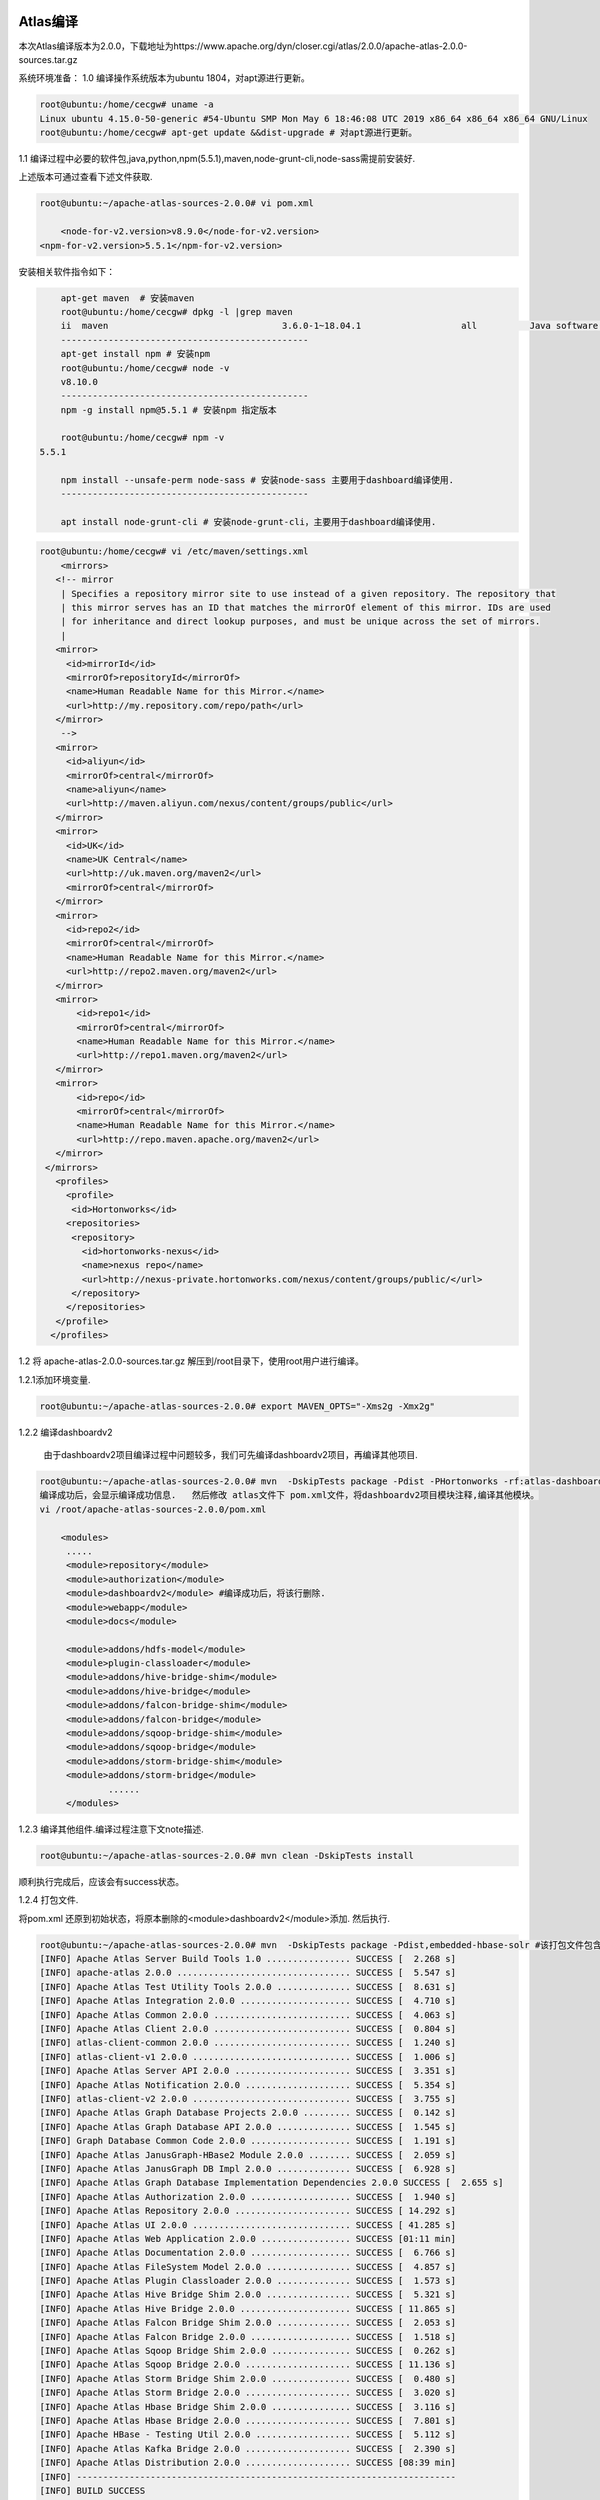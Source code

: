 Atlas编译
----------

本次Atlas编译版本为2.0.0，下载地址为https://www.apache.org/dyn/closer.cgi/atlas/2.0.0/apache-atlas-2.0.0-sources.tar.gz

系统环境准备：
1.0 编译操作系统版本为ubuntu 1804，对apt源进行更新。

.. code-block:: console

 root@ubuntu:/home/cecgw# uname -a
 Linux ubuntu 4.15.0-50-generic #54-Ubuntu SMP Mon May 6 18:46:08 UTC 2019 x86_64 x86_64 x86_64 GNU/Linux
 root@ubuntu:/home/cecgw# apt-get update &&dist-upgrade # 对apt源进行更新。
 
.. end

1.1 编译过程中必要的软件包,java,python,npm(5.5.1),maven,node-grunt-cli,node-sass需提前安装好. 

上述版本可通过查看下述文件获取.

.. code-block:: console

	root@ubuntu:~/apache-atlas-sources-2.0.0# vi pom.xml
	
	    <node-for-v2.version>v8.9.0</node-for-v2.version>
        <npm-for-v2.version>5.5.1</npm-for-v2.version>

.. end

安装相关软件指令如下：

.. code-block:: console

	apt-get maven  # 安装maven
	root@ubuntu:/home/cecgw# dpkg -l |grep maven
	ii  maven                                 3.6.0-1~18.04.1                   all          Java software project management and comprehension tool
	-----------------------------------------------
	apt-get install npm # 安装npm
	root@ubuntu:/home/cecgw# node -v
	v8.10.0
	-----------------------------------------------
	npm -g install npm@5.5.1 # 安装npm 指定版本
	
	root@ubuntu:/home/cecgw# npm -v
    5.5.1
	
	npm install --unsafe-perm node-sass # 安装node-sass 主要用于dashboard编译使用.
	-----------------------------------------------
	
	apt install node-grunt-cli # 安装node-grunt-cli，主要用于dashboard编译使用.

.. end





 为提高编译包下载速度，添加maven源。
 
.. code-block:: console
 
 root@ubuntu:/home/cecgw# vi /etc/maven/settings.xml
     <mirrors>
    <!-- mirror
     | Specifies a repository mirror site to use instead of a given repository. The repository that
     | this mirror serves has an ID that matches the mirrorOf element of this mirror. IDs are used
     | for inheritance and direct lookup purposes, and must be unique across the set of mirrors.
     |
    <mirror>
      <id>mirrorId</id>
      <mirrorOf>repositoryId</mirrorOf>
      <name>Human Readable Name for this Mirror.</name>
      <url>http://my.repository.com/repo/path</url>
    </mirror>
     -->
    <mirror>
      <id>aliyun</id>
      <mirrorOf>central</mirrorOf>
      <name>aliyun</name>
      <url>http://maven.aliyun.com/nexus/content/groups/public</url>
    </mirror>
    <mirror>
      <id>UK</id>
      <name>UK Central</name>
      <url>http://uk.maven.org/maven2</url>
      <mirrorOf>central</mirrorOf>
    </mirror>
    <mirror>
      <id>repo2</id>
      <mirrorOf>central</mirrorOf>
      <name>Human Readable Name for this Mirror.</name>
      <url>http://repo2.maven.org/maven2</url>
    </mirror>
    <mirror>
        <id>repo1</id>
        <mirrorOf>central</mirrorOf>
        <name>Human Readable Name for this Mirror.</name>
        <url>http://repo1.maven.org/maven2</url>
    </mirror>
    <mirror>
        <id>repo</id>
        <mirrorOf>central</mirrorOf>
        <name>Human Readable Name for this Mirror.</name>
        <url>http://repo.maven.apache.org/maven2</url>
    </mirror>
  </mirrors>
    <profiles>	
      <profile>
       <id>Hortonworks</id>
      <repositories>
       <repository>
         <id>hortonworks-nexus</id>
         <name>nexus repo</name>
         <url>http://nexus-private.hortonworks.com/nexus/content/groups/public/</url>
       </repository>
      </repositories>
    </profile>
   </profiles>
   
.. end 



1.2 将 apache-atlas-2.0.0-sources.tar.gz 解压到/root目录下，使用root用户进行编译。

1.2.1添加环境变量.

.. code-block:: console

   root@ubuntu:~/apache-atlas-sources-2.0.0# export MAVEN_OPTS="-Xms2g -Xmx2g"

.. end 

1.2.2 编译dashboardv2

   由于dashboardv2项目编译过程中问题较多，我们可先编译dashboardv2项目，再编译其他项目.
   
.. code-block:: console   
   
   root@ubuntu:~/apache-atlas-sources-2.0.0# mvn  -DskipTests package -Pdist -PHortonworks -rf:atlas-dashboardv2
   编译成功后，会显示编译成功信息.   然后修改 atlas文件下 pom.xml文件，将dashboardv2项目模块注释,编译其他模块。
   vi /root/apache-atlas-sources-2.0.0/pom.xml
   
       <modules>
        .....
        <module>repository</module>
        <module>authorization</module>
        <module>dashboardv2</module> #编译成功后，将该行删除.
        <module>webapp</module>
        <module>docs</module>

        <module>addons/hdfs-model</module>
        <module>plugin-classloader</module>
        <module>addons/hive-bridge-shim</module>
        <module>addons/hive-bridge</module>
        <module>addons/falcon-bridge-shim</module>
        <module>addons/falcon-bridge</module>
        <module>addons/sqoop-bridge-shim</module>
        <module>addons/sqoop-bridge</module>
        <module>addons/storm-bridge-shim</module>
        <module>addons/storm-bridge</module>
		......
        </modules>
  
.. end 

1.2.3 编译其他组件.编译过程注意下文note描述.

.. code-block:: console  

	root@ubuntu:~/apache-atlas-sources-2.0.0# mvn clean -DskipTests install 

.. end 

顺利执行完成后，应该会有success状态。

1.2.4 打包文件.

将pom.xml 还原到初始状态，将原本删除的<module>dashboardv2</module>添加. 然后执行.

.. code-block:: console  

	root@ubuntu:~/apache-atlas-sources-2.0.0# mvn  -DskipTests package -Pdist,embedded-hbase-solr #该打包文件包含hbase和solr组件安装包，如果，选择使用自行安装的hbase以及solr请执行 mvn -DskipTests package -Pdist
	[INFO] Apache Atlas Server Build Tools 1.0 ................ SUCCESS [  2.268 s]
	[INFO] apache-atlas 2.0.0 ................................. SUCCESS [  5.547 s]
	[INFO] Apache Atlas Test Utility Tools 2.0.0 .............. SUCCESS [  8.631 s]
	[INFO] Apache Atlas Integration 2.0.0 ..................... SUCCESS [  4.710 s]
	[INFO] Apache Atlas Common 2.0.0 .......................... SUCCESS [  4.063 s]
	[INFO] Apache Atlas Client 2.0.0 .......................... SUCCESS [  0.804 s]
	[INFO] atlas-client-common 2.0.0 .......................... SUCCESS [  1.240 s]
	[INFO] atlas-client-v1 2.0.0 .............................. SUCCESS [  1.006 s]
	[INFO] Apache Atlas Server API 2.0.0 ...................... SUCCESS [  3.351 s]
	[INFO] Apache Atlas Notification 2.0.0 .................... SUCCESS [  5.354 s]
	[INFO] atlas-client-v2 2.0.0 .............................. SUCCESS [  3.755 s]
	[INFO] Apache Atlas Graph Database Projects 2.0.0 ......... SUCCESS [  0.142 s]
	[INFO] Apache Atlas Graph Database API 2.0.0 .............. SUCCESS [  1.545 s]
	[INFO] Graph Database Common Code 2.0.0 ................... SUCCESS [  1.191 s]
	[INFO] Apache Atlas JanusGraph-HBase2 Module 2.0.0 ........ SUCCESS [  2.059 s]
	[INFO] Apache Atlas JanusGraph DB Impl 2.0.0 .............. SUCCESS [  6.928 s]
	[INFO] Apache Atlas Graph Database Implementation Dependencies 2.0.0 SUCCESS [  2.655 s]
	[INFO] Apache Atlas Authorization 2.0.0 ................... SUCCESS [  1.940 s]
	[INFO] Apache Atlas Repository 2.0.0 ...................... SUCCESS [ 14.292 s]
	[INFO] Apache Atlas UI 2.0.0 .............................. SUCCESS [ 41.285 s]
	[INFO] Apache Atlas Web Application 2.0.0 ................. SUCCESS [01:11 min]
	[INFO] Apache Atlas Documentation 2.0.0 ................... SUCCESS [  6.766 s]
	[INFO] Apache Atlas FileSystem Model 2.0.0 ................ SUCCESS [  4.857 s]
	[INFO] Apache Atlas Plugin Classloader 2.0.0 .............. SUCCESS [  1.573 s]
	[INFO] Apache Atlas Hive Bridge Shim 2.0.0 ................ SUCCESS [  5.321 s]
	[INFO] Apache Atlas Hive Bridge 2.0.0 ..................... SUCCESS [ 11.865 s]
	[INFO] Apache Atlas Falcon Bridge Shim 2.0.0 .............. SUCCESS [  2.053 s]
	[INFO] Apache Atlas Falcon Bridge 2.0.0 ................... SUCCESS [  1.518 s]
	[INFO] Apache Atlas Sqoop Bridge Shim 2.0.0 ............... SUCCESS [  0.262 s]
	[INFO] Apache Atlas Sqoop Bridge 2.0.0 .................... SUCCESS [ 11.136 s]
	[INFO] Apache Atlas Storm Bridge Shim 2.0.0 ............... SUCCESS [  0.480 s]
	[INFO] Apache Atlas Storm Bridge 2.0.0 .................... SUCCESS [  3.020 s]
	[INFO] Apache Atlas Hbase Bridge Shim 2.0.0 ............... SUCCESS [  3.116 s]
	[INFO] Apache Atlas Hbase Bridge 2.0.0 .................... SUCCESS [  7.801 s]
	[INFO] Apache HBase - Testing Util 2.0.0 .................. SUCCESS [  5.112 s]
	[INFO] Apache Atlas Kafka Bridge 2.0.0 .................... SUCCESS [  2.390 s]
	[INFO] Apache Atlas Distribution 2.0.0 .................... SUCCESS [08:39 min]
	[INFO] ------------------------------------------------------------------------
	[INFO] BUILD SUCCESS

.. end 

执行完毕后，显示信息如下：

  .. figure:: image/atlas-compile-success.png
   :width: 80%
   :align: center
   :alt: atlas-compile-success

   

.. note::
  1-如果在编译过程中，出现下载不了或者停顿的情况，如若在编译过程中遇到下载不了某些依赖包，可以手动下载后放到指定的目录；也可以暂停编 译，清除（rm -rf）停顿位置的locker文件，再重新从当前步骤编译，编译器会自动从其他源下载。继续编译命令为： mvn compile package assembly:assembly install -DskipTests -Drat.skip=true  -rf :dashboardv2 （继续编译项）
  
  


编译完成后，会在~/apache-atlas-sources-2.0.0/distro/target目录下生成应的tar包。即atlas安装包。

.. code-block:: console

	root@ubuntu:~/apache-atlas-sources-2.0.0/distro/target# ls
	antrun                                 apache-atlas-2.0.0-kafka-hook         archive-tmp             hbase.temp
	apache-atlas-2.0.0-bin                 apache-atlas-2.0.0-kafka-hook.tar.gz  atlas-distro-2.0.0.jar  maven-archiver
	apache-atlas-2.0.0-bin.tar.gz          apache-atlas-2.0.0-server             bin                     maven-shared-archive-resources
	apache-atlas-2.0.0-falcon-hook         apache-atlas-2.0.0-server.tar.gz      checkstyle-cachefile    META-INF
	apache-atlas-2.0.0-falcon-hook.tar.gz  apache-atlas-2.0.0-sources.tar.gz     checkstyle-checker.xml  rat.txt
	apache-atlas-2.0.0-hbase-hook          apache-atlas-2.0.0-sqoop-hook         checkstyle-header.txt   solr
	apache-atlas-2.0.0-hbase-hook.tar.gz   apache-atlas-2.0.0-sqoop-hook.tar.gz  checkstyle-result.xml   solr.temp
	apache-atlas-2.0.0-hive-hook           apache-atlas-2.0.0-storm-hook         conf                    test-classes
	apache-atlas-2.0.0-hive-hook.tar.gz    apache-atlas-2.0.0-storm-hook.tar.gz  hbase

.. end

至此，编译完成，得到部署atlas的基本安装包。


   
1.3 部署拓扑.

.. code-block:: console

                         atlas-server-node             allinone-bigdata-node       kafka-node
	java                        √                              √
	hadoop-namenode                                            √
	hadoop-datanode                                            √
	hive-server2                                               √                          
	hive-metadata                                              √                       
	hive-mysql                                                 √
	solr                        √                        
	zookeeper            √(for solr&&hbase)               √(for bigdata)           √(for kafka)
    kafka                                                                               √
	hbase                       √
	titan                       √
	atlas-hive-hook                                            √
	
.. end

Atlas安装
---------


软件准备：ranger-server端 需要安装python,java,zookeeper.(kafka及其使用的zookeeper可单独机器安装)

1.0 安装java,配置root及cecgw用户java环境变量.(过程略)

1.1 安装kafka,zookeeper.(过程略)

1.3 检查操作系统limits参数，并调整.

.. code-block:: console

	cecgw@ranger-server:/opt/zookeeper-3.4.12/bin$ ulimit -a
	core file size          (blocks, -c) 0
	data seg size           (kbytes, -d) unlimited
	scheduling priority             (-e) 0
	file size               (blocks, -f) unlimited
	pending signals                 (-i) 23753
	max locked memory       (kbytes, -l) 16384
	max memory size         (kbytes, -m) unlimited
	open files                      (-n) 1024
	pipe size            (512 bytes, -p) 8
	POSIX message queues     (bytes, -q) 819200
	real-time priority              (-r) 0
	stack size              (kbytes, -s) 8192
	cpu time               (seconds, -t) unlimited
	max user processes              (-u) 23753
	virtual memory          (kbytes, -v) unlimited
	file locks                      (-x) unlimited

.. end

调整limits参数.

.. code-block:: console

	使用root 用户修改：

	vi /etc/security/limits.conf  #在文件尾添加：
	cecgw soft nofile 65535
	cecgw hard nofile 65535
	cecgw soft nproc 65535
	cecgw hard nproc 65535
	
	vi vi /etc/pam.d/su # 确保如下未被注释
    session    required   pam_limits.so


    退出当前shell,重新使用cecgw用户连入检查.

	Last login: Wed Jul 24 09:33:31 2019 from 192.168.121.1
	cecgw@ranger-server:~$ ulimit -a
	core file size          (blocks, -c) 0
	data seg size           (kbytes, -d) unlimited
	scheduling priority             (-e) 0
	file size               (blocks, -f) unlimited
	pending signals                 (-i) 23753
	max locked memory       (kbytes, -l) 16384
	max memory size         (kbytes, -m) unlimited
	open files                      (-n) 65535
	pipe size            (512 bytes, -p) 8
	POSIX message queues     (bytes, -q) 819200
	real-time priority              (-r) 0
	stack size              (kbytes, -s) 8192
	cpu time               (seconds, -t) unlimited
	max user processes              (-u) 65535
	virtual memory          (kbytes, -v) unlimited
	file locks                      (-x) unlimited

.. end


1.4 解压apache-atlas-2.0.0-server.tar.gz到安装目录.

.. code-block:: console

	root@ubuntu:/opt# tar -xzvf /home/cecgw/apache-atlas-2.0.0-server.tar.gz -C .
	
.. end

1.5 配置atlas-server端配置文件.

.. code-block:: console

	ubuntu@atlas:/opt/apache-atlas-2.0.0/conf$ vi atlas-application.properties 
	ubuntu@atlas:/opt/apache-atlas-2.0.0/conf$ grep -vE  '^#|^$' atlas-application.properties 
	atlas.graph.storage.backend=hbase2
	atlas.graph.storage.hbase.table=apache_atlas_janus
	atlas.graph.storage.hostname=localhost # 选择自带的hbase安装
	atlas.graph.storage.hbase.regions-per-server=1
	atlas.graph.storage.lock.wait-time=10000
	atlas.EntityAuditRepository.impl=org.apache.atlas.repository.audit.HBaseBasedAuditRepository
	atlas.graph.index.search.backend=solr
	atlas.graph.index.search.solr.mode=cloud # 选自带的solr安装.
	atlas.graph.index.search.solr.zookeeper-url=localhost:2181 #自带zookeeper安装
	atlas.graph.index.search.solr.zookeeper-connect-timeout=60000
	atlas.graph.index.search.solr.zookeeper-session-timeout=60000
	atlas.graph.index.search.solr.wait-searcher=true
	atlas.graph.index.search.max-result-set-size=150
	atlas.notification.embedded=false # 不使用自带的kafka
	atlas.kafka.data=${sys:atlas.home}/data/kafka
	atlas.kafka.zookeeper.connect=slaver-4:2181 # kafka 使用的zookeeper节点及端口
	atlas.kafka.bootstrap.servers=slaver-4:9092 # kafka 安装节点
	atlas.kafka.zookeeper.session.timeout.ms=400
	atlas.kafka.zookeeper.connection.timeout.ms=200
	atlas.kafka.zookeeper.sync.time.ms=20
	atlas.kafka.auto.commit.interval.ms=1000
	atlas.kafka.hook.group.id=atlas # kafka group id
	atlas.kafka.enable.auto.commit=true
	atlas.kafka.auto.offset.reset=earliest
	atlas.kafka.session.timeout.ms=30000
	atlas.kafka.offsets.topic.replication.factor=1
	atlas.kafka.poll.timeout.ms=1000
	atlas.notification.create.topics=true
	atlas.notification.replicas=1
	atlas.notification.topics=ATLAS_HOOK,ATLAS_ENTITIES # 日志发现topic以及标签topic
	atlas.notification.log.failed.messages=true
	atlas.notification.consumer.retry.interval=500
	atlas.notification.hook.retry.interval=1000
	atlas.server.http.port=21000 # atlas server端口
	atlas.enableTLS=false
	atlas.authentication.method.kerberos=false
	atlas.authentication.method.file=true
	atlas.authentication.method.ldap.type=none
	atlas.authentication.method.file.filename=${sys:atlas.home}/conf/users-credentials.properties
	atlas.rest.address=http://0.0.0.0:21000
	atlas.audit.hbase.tablename=apache_atlas_entity_audit 
	atlas.audit.zookeeper.session.timeout.ms=1000
	atlas.audit.hbase.zookeeper.quorum=localhost:2181 # hbase zookeeper端口
	atlas.server.ha.enabled=false
	atlas.authorizer.impl=simple
	atlas.authorizer.simple.authz.policy.file=atlas-simple-authz-policy.json
	atlas.rest-csrf.enabled=true
	atlas.rest-csrf.browser-useragents-regex=^Mozilla.*,^Opera.*,^Chrome.*
	atlas.rest-csrf.methods-to-ignore=GET,OPTIONS,HEAD,TRACE
	atlas.rest-csrf.custom-header=X-XSRF-HEADER
	atlas.metric.query.cache.ttlInSecs=900
	atlas.search.gremlin.enable=false
	
	######## Hive Hook Configs ####### 
	atlas.hook.hive.synchronous=false 
	atlas.hook.hive.numRetries=3 
	atlas.hook.hive.queueSize=10000 
	atlas.cluster.name=primary	#需要与atlas-hook 配置一致.
	
.. end

1.6 启动kafka,并创建topic.

1.6.1 启动kafka.

.. code-block:: console

	cecgw@ubuntu:/opt/kafka/bin$ ./kafka-server-start.sh ../config/server.properties 1>/dev/null 2>&1 &
	[1] 38990
	cecgw@ubuntu:/opt/kafka/bin$ ps -aux|grep kafka
	cecgw     38990 74.3  5.2 3147036 321372 pts/1  Sl   13:40   0:08 /usr/lib/jdk/bin/java -Xmx1G -Xms1G -server -XX:+UseG1GC -XX:MaxGCPauseMillis=20 -XX:InitiatingHeapOccupancyPercent=35 -XX:+ExplicitGCInvokesConcurrent -Djava.awt.headless=true -Xloggc:/opt/kafka/bin/../logs/kafkaServer-gc.log -verbose:gc -XX:+PrintGCDetails -XX:+PrintGCDateStamps -XX:+PrintGCTimeStamps -XX:+UseGCLogFileRotation -XX:NumberOfGCLogFiles=10 -XX:GCLogFileSize=100M -Dcom.sun.management.jmxremote -Dcom.sun.management.jmxremote.authenticate=false -Dcom.sun.management.jmxremote.ssl=false -Dkafka.logs.dir=/opt/kafka/bin/../logs -Dlog4j.configuration=file:./../config/log4j.properties -cp .:/usr/lib/jdk/lib:/usr/lib/jdk/jre/lib:/opt/kafka/bin/../libs/aopalliance-repackaged-2.5.0-b32.jar:/opt/kafka/bin/../libs/argparse4j-0.7.0.jar:/opt/kafka/bin/../libs/commons-lang3-3.5.jar:/opt/kafka/bin/../libs/connect-api-1.1.0.jar:/opt/kafka/bin/../libs/connect-file-1.1.0.jar:/opt/kafka/bin/../libs/connect-json-1.1.0.jar:/opt/kafka/bin/../libs/connect-runtime-1.1.0.jar:/opt/kafka/bin/../libs/connect-transforms-1.1.0.jar:/opt/kafka/bin/../libs/guava-20.0.jar:/opt/kafka/bin/../libs/hk2-api-2.5.0-b32.jar:/opt/kafka/bin/../libs/hk2-locator-2.5.0-b32.jar:/opt/kafka/bin/../libs/hk2-utils-2.5.0-b32.jar:/opt/kafka/bin/../libs/jackson-annotations-2.9.4.jar:/opt/kafka/bin/../libs/jackson-core-2.9.4.jar:/opt/kafka/bin/../libs/jackson-databind-2.9.4.jar:/opt/kafka/bin/../libs/jackson-jaxrs-base-2.9.4.jar:/opt/kafka/bin/../libs/jackson-jaxrs-json-provider-2.9.4.jar:/opt/kafka/bin/../libs/jackson-module-jaxb-annotations-2.9.4.jar:/opt/kafka/bin/../libs/javassist-3.20.0-GA.jar:/opt/kafka/bin/../libs/javassist-3.21.0-GA.jar:/opt/kafka/bin/../libs/javax.annotation-api-1.2.jar:/opt/kafka/bin/../libs/javax.inject-1.jar:/opt/kafka/bin/../libs/javax.inject-2.5.0-b32.jar:/opt/kafka/bin/../libs/javax.servlet-api-3.1.0.jar:/opt/kafka/bin/../libs/javax.ws.rs-api-2.0.1.jar:/opt/kafka/bin/../libs/jersey-client-2.25.1.jar:/opt/kafka/bin/../libs/jersey-common-2.25.1.jar:/opt/kafka/bin/../libs/jersey-container-servlet-2.25.1.jar:/opt/kafka/bin/../libs/jersey-container-servlet-core-2.25.1.jar:/opt/kafka/bin/../libs/jersey-guava-2.25.1.jar:/opt/kafka/bin/../libs/jersey-media-jaxb-2.25.1.jar:/opt/kafka/bin/../libs/jersey-server-2.25.1.jar:/opt/kafka/bin/../libs/jetty-client-9.2.24.v20180105.jar:/opt/kafka/bin/../libs/jetty-continuation-9.2.24.v20180105.jar:/opt/kafka/bin/../libs/jetty-http-9.2.24.v20180105.jar:/opt/kafka/bin/../libs/jetty-io-9.2.24.v20180105.jar:/opt/kafka/bin/../libs/jetty-security-9.2.24.v20180105.jar:/opt/kafka/bin/../libs/jetty-server-9.2.24.v20180105.jar:/opt/kafka/bin/../libs/jetty-servlet-9.2.24.v20180105.jar:/opt/kafka/bin/../libs/jetty-servlets-9.2.24.v20180105.jar:/opt/kafka/bin/../libs/jetty-util-9.2.24.v20180105.jar:/opt/kafka/bin/../libs/jopt-simple-5.0.4.jar:/opt/kafka/bin/../libs/kafka_2.12-1.1.0.jar:/opt/kafka/bin/../libs/kafka_2.12-1.1.0-sources.jar:/opt/kafka/bin/../libs/kafka_2.12-1.1.0-test-sources.jar:/opt/kafka/bin/../libs/kafka-clients-1.1.0.jar:/opt/kafka/bin/../libs/kafka-log4j-appender-1.1.0.jar:/opt/kafka/bin/../libs/kafka-streams-1.1.0.jar:/opt/kafka/bin/../libs/kafka-streams-examples-1.1.0.jar:/opt/kafka/bin/../libs/kafka-streams-test-utils-1.1.0.jar:/opt/kafka/bin/../libs/kafka-tools-1.1.0.jar:/opt/kafk/bin/../libs/log4j-1.2.17.jar:/opt/kafka/bin/../libs/lz4-java-1.4.jar:/opt/kafka/bin/../libs/maven-artifact-3.5.2.jar:/opt/kafka/bin/../libs/metrics-core-2.2.0.jar:/opt/kafka/bin/../libs/osgi-resource-locator-1.0.1.jar:/opt/kafka/bin/../libs/plexus-utils-3.1.0.jar:/opt/kafka/bin/../libs/reflections-0.9.11.jar:/opt/kafka/bin/../libs/rocksdbjni-5.7.3.jar:/opt/kafka/bin/../libs/scala-library-2.12.4.jar:/opt/kafka/bin/../libs/scala-logging_2.12-3.7.2.jar:/opt/kafka/bin/../libs/scala-reflect-2.12.4.jar:/opt/kafka/bin/../libs/slf4j-api-1.7.25.jar:/opt/kafka/bin/../libs/slf4j-log4j12-1.7.25.jar:/opt/kafka/bin/../libs/snappy-java-1.1.7.1.jar:/opt/kafka/bin/../libs/validation-api-1.1.0.Final.jar:/opt/kafka/bin/../libs/zkclient-0.10.jar:/opt/kafka/bin/../libs/zookeeper-3.4.10.jar kafka.Kafka ../config/server.properties
	
.. end

1.6.2创建TOPIC-ATLAS_HOOK、TOPIC-ATLAS_ENTITIES并检查状态.

.. code-block:: console

    创建TOPIC-ATLAS_HOOK
	cecgw@ubuntu:/opt/kafka/bin$ ./kafka-topics.sh --create --zookeeper slaver-4:2181 --topic ATLAS_HOOK --replication-factor 1 --partitions 1 
	WARNING: Due to limitations in metric names, topics with a period ('.') or underscore ('_') could collide. To avoid issues it is best to use either, but not both.
	Created topic "ATLAS_HOOK".
	
	创建TOPIC-ATLAS_ENTITIES
	cecgw@ubuntu:/opt/kafka/bin$ ./kafka-topics.sh --create --zookeeper slaver-4:2181 --topic ATLAS_ENTITIES --replication-factor 1 --partitions 1
	WARNING: Due to limitations in metric names, topics with a period ('.') or underscore ('_') could collide. To avoid issues it is best to use either, but not both.
	Created topic "ATLAS_ENTITIES".
		
	检查创建TOPIC状态
	cecgw@ubuntu:/opt/kafka/bin$ ./kafka-topics.sh --zookeeper slaver-4:2181 --list
	ATLAS_ENTITIES
	ATLAS_HOOK

.. end

1.7 合理配置hbase 配置文件.

.. code-block:: console

	ubuntu@atlas:/opt/apache-atlas-2.0.0/hbase/conf$ grep -vE  '^#|^$' hbase-env.sh 
	export HBASE_HEAPSIZE=4G # 根据当前服务器内存配置.
	export HBASE_OPTS="$HBASE_OPTS -XX:+UseConcMarkSweepGC"
	export HBASE_OPTS="$HBASE_OPTS -Xmx4g -Xms4g -Xmn256m -XX:+UseCompressedOops -XX:+UseParNewGC -XX:+UseConcMarkSweepGC  -XX:+CMSClassUnloadingEnabled -XX:+UseCMSCompactAtFullCollection -XX:CMSFullGCsBeforeCompaction=0 -XX:+CMSParallelRemarkEnabled  -XX:CMSInitiatingOccupancyFraction=75 -XX:SoftRefLRUPolicyMSPerMB=0"
	export HBASE_PID_DIR=/opt/apache-atlas-2.0.0/hbase/pid
	export JAVA_HOME=/usr/lib/jdk
	
.. end

1.8 修改文件执行权限，并启动server.(初次启动速度会比较慢，自动创建solr索引以及hbase表结构).

.. code-block:: console

	root@ubuntu:/opt# chown -R cecgw:cecgw apache-atlas-2.0.0/
	cecgw@ubuntu:/opt/apache-atlas-2.0.0/bin$ ./atlas_start.py 
	configured for local hbase.
	hbase started.
	configured for local solr.
	solr started.
	setting up solr collections...
	starting atlas on host localhost
	starting atlas on port 21000
	....................................
	Apache Atlas Server started!!!
	
.. end



启动成功后，可通过 http:21000端口访问，使用admin:admin登录.

.. figure:: image/atlas_login.jpg
   :width: 80%
   :align: center
   :alt: atlas_login

1.9 检查kafka消费者信息情况.启动成功后，ATLAS TOPIC 增加一个atlas消费者.

.. code-block:: console

	cecgw@atlas:~$ netstat -anp|grep 9092 # 启动server服务前.
	(Not all processes could be identified, non-owned process info
	 will not be shown, you would have to be root to see it all.)
	tcp6       0      0 :::9092                 :::*                    LISTEN      3512/java           
	tcp6       0      0 192.168.121.130:58548   192.168.121.130:9092    ESTABLISHED 3512/java           
	tcp6       0      0 192.168.121.130:9092    192.168.121.130:58548   ESTABLISHED 3512/java           
	cecgw@atlas:~$ netstat -anp|grep 9092 # 启动server服务后.
	(Not all processes could be identified, non-owned process info
	 will not be shown, you would have to be root to see it all.)
	tcp        0      0 192.168.121.130:59250   192.168.121.130:9092    ESTABLISHED 16371/java          
	tcp        0      0 192.168.121.130:59248   192.168.121.130:9092    ESTABLISHED 16371/java          
	tcp        0      0 192.168.121.130:59254   192.168.121.130:9092    ESTABLISHED 16371/java          
	tcp6       0      0 :::9092                 :::*                    LISTEN      3512/java           
	tcp6       0      0 192.168.121.130:9092    192.168.121.130:59252   ESTABLISHED 3512/java           
	tcp6       0      0 192.168.121.130:9092    192.168.121.130:59248   ESTABLISHED 3512/java           
	tcp6       0      0 192.168.121.130:9092    192.168.121.130:59250   ESTABLISHED 3512/java           
	tcp6       0      0 192.168.121.130:59252   192.168.121.130:9092    ESTABLISHED 3512/java           
	tcp6       0      0 192.168.121.130:9092    192.168.121.130:59254   ESTABLISHED 3512/java  

	cecgw@ubuntu:/opt/kafka/bin$ ./kafka-consumer-groups.sh --new-consumer --bootstrap-server slaver-4:9092 --list ATLAS_HOOK
	The [new-consumer] option is deprecated and will be removed in a future major release.The new consumer is used by default if the [bootstrap-server] option is provided.
	Note: This will not show information about old Zookeeper-based consumers.
	atlas

.. end

.. note::

  注意使用域名解析，否则kafka客户端对broker连接会有问题.或者通过配置kafka config文件解决kafka域名解析问题.

Atlas使用
---------

我们将以hive为例，展示Atlas使用.

前置条件，安装大数据集群.



atlas-hive-hook服务安装及使用
+++++++++++++++++++++++++++++

1.0 在hive-server2节点修改hive配置文件.



.. code-block:: console

	root@ubuntu:/opt/hive/conf# vi hive-site.xml 
	增加文件如下：
	<property>
      <name>hive.exec.post.hooks</name>
      <value>org.apache.atlas.hive.hook.HiveHook</value>
    </property>

.. end

1.1 解压apache-atlas-2.0.0-hive-hook.tar.gz到指定目录.

.. code-block:: console

	tar -xzvf apache-atlas-2.0.0-hive-hook.tar.gz 
	mv apache-atlas-hive-hook-2.0.0/ atlas-hive-hook
	
.. end

1.2 将atlas配置文件拷贝到hive-conf文件目录.


.. code-block:: console

    scp cecgw@xx.xx.xx.xx:/opt/apache-atlas-2.0.0/conf/atlas-application.properties .
    root@ubuntu:/opt/hive/conf# grep -vE  '^#|^$' atlas-application.properties 
	root@ubuntu:/opt/hive/conf# grep -vE  '^#|^$' atlas-application.properties 
	atlas.graph.storage.backend=hbase2
	atlas.graph.storage.hbase.table=apache_atlas_janus
	atlas.graph.storage.hostname=localhost
	atlas.graph.storage.hbase.regions-per-server=1
	atlas.graph.storage.lock.wait-time=10000
	atlas.EntityAuditRepository.impl=org.apache.atlas.repository.audit.HBaseBasedAuditRepository
	atlas.graph.index.search.backend=solr
	atlas.graph.index.search.solr.mode=cloud
	atlas.graph.index.search.solr.zookeeper-url=localhost:2181
	atlas.graph.index.search.solr.zookeeper-connect-timeout=60000
	atlas.graph.index.search.solr.zookeeper-session-timeout=60000
	atlas.graph.index.search.solr.wait-searcher=true
	atlas.graph.index.search.max-result-set-size=150
	atlas.notification.embedded=false
	atlas.kafka.data=/opt/kafka/logs/atlas
	atlas.kafka.zookeeper.connect=atlas:2183
	atlas.kafka.bootstrap.servers=atlas:9092
	atlas.kafka.zookeeper.session.timeout.ms=400
	atlas.kafka.zookeeper.connection.timeout.ms=200
	atlas.kafka.zookeeper.sync.time.ms=20
	atlas.kafka.auto.commit.interval.ms=1000
	atlas.kafka.hook.group.id=atlas
	atlas.kafka.enable.auto.commit=true
	atlas.kafka.auto.offset.reset=earliest
	atlas.kafka.session.timeout.ms=30000
	atlas.kafka.offsets.topic.replication.factor=1
	atlas.kafka.poll.timeout.ms=1000
	atlas.notification.create.topics=true
	atlas.notification.replicas=1
	atlas.notification.topics=ATLAS_HOOK,ATLAS_ENTITIES
	atlas.notification.log.failed.messages=true
	atlas.notification.consumer.retry.interval=500
	atlas.notification.hook.retry.interval=1000
	atlas.enableTLS=false
	atlas.authentication.method.kerberos=false
	atlas.authentication.method.file=true
	atlas.authentication.method.ldap.type=none
	atlas.authentication.method.file.filename=${sys:atlas.home}/conf/users-credentials.properties
	atlas.rest.address=http://atlas:21000
	atlas.audit.hbase.tablename=apache_atlas_entity_audit
	atlas.audit.zookeeper.session.timeout.ms=1000
	atlas.audit.hbase.zookeeper.quorum=localhost:2181
	atlas.server.ha.enabled=false
	atlas.authorizer.impl=simple
	atlas.authorizer.simple.authz.policy.file=atlas-simple-authz-policy.json
	atlas.rest-csrf.enabled=true
	atlas.rest-csrf.browser-useragents-regex=^Mozilla.*,^Opera.*,^Chrome.*
	atlas.rest-csrf.methods-to-ignore=GET,OPTIONS,HEAD,TRACE
	atlas.rest-csrf.custom-header=X-XSRF-HEADER
	atlas.metric.query.cache.ttlInSecs=900
	atlas.search.gremlin.enable=false
	atlas.hook.hive.synchronous=false 
	atlas.hook.hive.numRetries=3 
	atlas.hook.hive.queueSize=10000 
	atlas.cluster.name=primary

.. end


1.3 配置hive-hook文件到hive环境变量。

.. code-block:: console

	root@ubuntu:/opt/hive/conf# vi hive-env.sh
	root@ubuntu:/opt/hive/conf# grep -vE  '^#|^$' hive-env.sh
	HADOOP_HOME=/opt/hadoop-2.7.7
	export JAVA_HOME=/usr/lib/jdk
	export HADOOP_HOME=/opt/hadoop-2.7.7
	export HIVE_AUX_JARS_PATH=/opt/atlas-hive-hook/hook/hive
	

.. end



1.4 修改相关文件权限至hive运行用户权限.

.. code-block:: console

	root@ubuntu:/opt/atlas-hive-hook# chown -R hadoop:hadoop /opt/atlas-hive-hook && ll
	total 16
	drwxr-xr-x  4 hadoop hadoop 4096 Jun  7 17:08 ./
	drwxr-xr-x 15 root   root   4096 Jun 24 09:47 ../
	drwxr-xr-x  3 hadoop hadoop 4096 Jun  1 00:17 hook/
	drwxr-xr-x  2 hadoop hadoop 4096 May 31 21:05 hook-bin/
	

.. end

1.5 重启hive.

.. code-block:: console

	hadoop@ubuntu:/opt/hive/bin$ hive --service metastore 1>/dev/null 2>&1 &
	[1] 7899
	hadoop@ubuntu:/opt/hive/bin$ hive --service hiveserver2 1>/dev/null 2>&1 &
	[2] 7976
	hadoop@ubuntu:/opt/hive/bin$ netstat -anp|grep 10002
	(Not all processes could be identified, non-owned process info
	 will not be shown, you would have to be root to see it all.)
	tcp        0      0 0.0.0.0:10002           0.0.0.0:*               LISTEN      7976/java       
	hadoop@ubuntu:/opt/hive/bin$ 
	hadoop@ubuntu:/opt/hive/bin$ 
	hadoop@ubuntu:/opt/hive/bin$ netstat -anp|grep 10000
	(Not all processes could be identified, non-owned process info
	 will not be shown, you would have to be root to see it all.)
	tcp        0      0 0.0.0.0:10000           0.0.0.0:*               LISTEN      7976/java     

.. end

1.6 验证hive元数据发现功能.

.. code-block:: console

	hadoop@ubuntu:/opt/atlas-hive-hook/hook-bin$ ./import-hive.sh 
	Using Hive configuration directory [/opt/hive/conf]
	Log file for import is /opt/atlas-hive-hook/logs/import-hive.log
	2019-07-25T15:09:48,421 INFO [main] org.apache.atlas.ApplicationProperties - Looking for atlas-application.properties in classpath
	2019-07-25T15:09:48,426 INFO [main] org.apache.atlas.ApplicationProperties - Loading atlas-application.properties from file:/opt/hive/conf/atlas-application.properties
	2019-07-25T15:09:48,485 INFO [main] org.apache.atlas.ApplicationProperties - Using graphdb backend 'janus'
	2019-07-25T15:09:48,491 INFO [main] org.apache.atlas.ApplicationProperties - Using storage backend 'hbase2'
	2019-07-25T15:09:48,491 INFO [main] org.apache.atlas.ApplicationProperties - Using index backend 'solr'
	2019-07-25T15:09:48,492 INFO [main] org.apache.atlas.ApplicationProperties - Setting solr-wait-searcher property 'true'
	2019-07-25T15:09:48,492 INFO [main] org.apache.atlas.ApplicationProperties - Setting index.search.map-name property 'false'
	2019-07-25T15:09:48,492 INFO [main] org.apache.atlas.ApplicationProperties - Property (set to default) atlas.graph.cache.db-cache = true
	2019-07-25T15:09:48,493 INFO [main] org.apache.atlas.ApplicationProperties - Property (set to default) atlas.graph.cache.db-cache-clean-wait = 20
	2019-07-25T15:09:48,493 INFO [main] org.apache.atlas.ApplicationProperties - Property (set to default) atlas.graph.cache.db-cache-size = 0.5
	2019-07-25T15:09:48,493 INFO [main] org.apache.atlas.ApplicationProperties - Property (set to default) atlas.graph.cache.tx-cache-size = 15000
	2019-07-25T15:09:48,493 INFO [main] org.apache.atlas.ApplicationProperties - Property (set to default) atlas.graph.cache.tx-dirty-size = 120
	Enter username for atlas :- admin
	Enter password for atlas :- 
	2019-07-25T15:09:53,868 INFO [main] org.apache.atlas.AtlasBaseClient - Client has only one service URL, will use that for all actions: http://192.168.121.130:21000
	2019-07-25T15:09:53,889 INFO [main] org.apache.hadoop.hive.conf.HiveConf - Found configuration file file:/opt/hive/conf/hive-site.xml
	2019-07-25T15:09:56,900 WARN [main] org.apache.hadoop.util.NativeCodeLoader - Unable to load native-hadoop library for your platform... using builtin-java classes where applicable
	2019-07-25T15:09:57,059 INFO [main] org.apache.hadoop.hive.metastore.HiveMetaStore - 0: Opening raw store with implementation class:org.apache.hadoop.hive.metastore.ObjectStore
	2019-07-25T15:09:57,218 INFO [main] org.apache.hadoop.hive.metastore.ObjectStore - ObjectStore, initialize called
	2019-07-25T15:09:57,583 INFO [main] DataNucleus.Persistence - Property hive.metastore.integral.jdo.pushdown unknown - will be ignored
	2019-07-25T15:09:57,584 INFO [main] DataNucleus.Persistence - Property datanucleus.cache.level2 unknown - will be ignored
	2019-07-25T15:09:59,819 INFO [main] org.apache.hadoop.hive.metastore.ObjectStore - Setting MetaStore object pin classes with hive.metastore.cache.pinobjtypes="Table,StorageDescriptor,SerDeInfo,Partition,Database,Type,FieldSchema,Order"
	2019-07-25T15:10:05,888 INFO [main] org.apache.hadoop.hive.metastore.MetaStoreDirectSql - Using direct SQL, underlying DB is MYSQL
	2019-07-25T15:10:05,890 INFO [main] org.apache.hadoop.hive.metastore.ObjectStore - Initialized ObjectStore
	2019-07-25T15:10:06,154 INFO [main] org.apache.hadoop.hive.metastore.HiveMetaStore - Added admin role in metastore
	2019-07-25T15:10:06,158 INFO [main] org.apache.hadoop.hive.metastore.HiveMetaStore - Added public role in metastore
	2019-07-25T15:10:06,204 INFO [main] org.apache.hadoop.hive.metastore.HiveMetaStore - No user is added in admin role, since config is empty
	2019-07-25T15:10:06,584 INFO [main] org.apache.hadoop.hive.metastore.HiveMetaStore - 0: get_all_functions
	2019-07-25T15:10:06,586 INFO [main] org.apache.hadoop.hive.metastore.HiveMetaStore.audit - ugi=hadoop	ip=unknown-ip-addr	cmd=get_all_functions	
	2019-07-25T15:10:06,597 INFO [main] org.apache.atlas.hive.bridge.HiveMetaStoreBridge - Importing Hive metadata
	2019-07-25T15:10:06,597 INFO [main] org.apache.hadoop.hive.metastore.HiveMetaStore - 0: get_all_databases
	2019-07-25T15:10:06,597 INFO [main] org.apache.hadoop.hive.metastore.HiveMetaStore.audit - ugi=hadoop	ip=unknown-ip-addr	cmd=get_all_databases	
	2019-07-25T15:10:06,606 INFO [main] org.apache.atlas.hive.bridge.HiveMetaStoreBridge - Found 1 databases
	2019-07-25T15:10:06,607 INFO [main] org.apache.hadoop.hive.metastore.HiveMetaStore - 0: get_database: default
	2019-07-25T15:10:06,607 INFO [main] org.apache.hadoop.hive.metastore.HiveMetaStore.audit - ugi=hadoop	ip=unknown-ip-addr	cmd=get_database: default	
	2019-07-25T15:10:07,238 INFO [main] org.apache.atlas.AtlasBaseClient - method=GET path=api/atlas/v2/entity/uniqueAttribute/type/ contentType=application/json; charset=UTF-8 accept=application/json status=404
	2019-07-25T15:10:09,455 INFO [main] org.apache.atlas.AtlasBaseClient - method=POST path=api/atlas/v2/entity/ contentType=application/json; charset=UTF-8 accept=application/json status=200
	2019-07-25T15:10:09,622 INFO [main] org.apache.atlas.AtlasBaseClient - method=GET path=api/atlas/v2/entity/guid/ contentType=application/json; charset=UTF-8 accept=application/json status=200
	2019-07-25T15:10:09,635 INFO [main] org.apache.atlas.hive.bridge.HiveMetaStoreBridge - Created hive_db entity: name=default@primary, guid=db69d50e-7fa8-4ca9-bcfc-00e740a20231
	2019-07-25T15:10:09,666 INFO [main] org.apache.hadoop.hive.metastore.HiveMetaStore - 0: get_tables: db=default pat=.*
	2019-07-25T15:10:09,666 INFO [main] org.apache.hadoop.hive.metastore.HiveMetaStore.audit - ugi=hadoop	ip=unknown-ip-addr	cmd=get_tables: db=default pat=.*	
	2019-07-25T15:10:09,690 INFO [main] org.apache.atlas.hive.bridge.HiveMetaStoreBridge - Found 2 tables to import in database default
	2019-07-25T15:10:09,693 INFO [main] org.apache.hadoop.hive.metastore.HiveMetaStore - 0: get_table : db=default tbl=employees
	2019-07-25T15:10:09,693 INFO [main] org.apache.hadoop.hive.metastore.HiveMetaStore.audit - ugi=hadoop	ip=unknown-ip-addr	cmd=get_table : db=default tbl=employees	
	2019-07-25T15:10:09,853 INFO [main] org.apache.atlas.AtlasBaseClient - method=GET path=api/atlas/v2/entity/uniqueAttribute/type/ contentType=application/json; charset=UTF-8 accept=application/json status=404
	2019-07-25T15:10:24,358 INFO [main] org.apache.atlas.AtlasBaseClient - method=POST path=api/atlas/v2/entity/ contentType=application/json; charset=UTF-8 accept=application/json status=200
	2019-07-25T15:10:24,580 INFO [main] org.apache.atlas.AtlasBaseClient - method=GET path=api/atlas/v2/entity/guid/ contentType=application/json; charset=UTF-8 accept=application/json status=200
	2019-07-25T15:10:24,596 INFO [main] org.apache.atlas.hive.bridge.HiveMetaStoreBridge - Created hive_table entity: name=default.employees@primary, guid=39426640-1a0d-4776-a7dd-e004b5f77fc6
	2019-07-25T15:10:24,596 INFO [main] org.apache.hadoop.hive.metastore.HiveMetaStore - 0: get_table : db=default tbl=pokes
	2019-07-25T15:10:24,596 INFO [main] org.apache.hadoop.hive.metastore.HiveMetaStore.audit - ugi=hadoop	ip=unknown-ip-addr	cmd=get_table : db=default tbl=pokes	
	2019-07-25T15:10:24,643 INFO [main] org.apache.atlas.AtlasBaseClient - method=GET path=api/atlas/v2/entity/uniqueAttribute/type/ contentType=application/json; charset=UTF-8 accept=application/json status=404
	2019-07-25T15:10:28,583 INFO [main] org.apache.atlas.AtlasBaseClient - method=POST path=api/atlas/v2/entity/ contentType=application/json; charset=UTF-8 accept=application/json status=200
	2019-07-25T15:10:28,761 INFO [main] org.apache.atlas.AtlasBaseClient - method=GET path=api/atlas/v2/entity/guid/ contentType=application/json; charset=UTF-8 accept=application/json status=200
	2019-07-25T15:10:28,763 INFO [main] org.apache.atlas.hive.bridge.HiveMetaStoreBridge - Created hive_table entity: name=default.pokes@primary, guid=700e6071-e5bc-4f4d-a909-ad75c6a22abd
	2019-07-25T15:10:28,763 INFO [main] org.apache.atlas.hive.bridge.HiveMetaStoreBridge - Successfully imported 2 tables from database default
	Hive Meta Data imported successfully!!!

.. end

控制台端可以查看如下信息.

.. figure:: image/hive_data_found.jpg
   :width: 80%
   :align: center
   :alt: hive_data_found

1.6 验证hive元数据实时发现功能.

.. code-block:: console

	hadoop@ubuntu:/opt/hive/bin$ hive

	Logging initialized using configuration in file:/opt/hive/conf/hive-log4j2.properties Async: true
	Hive-on-MR is deprecated in Hive 2 and may not be available in the future versions. Consider using a different execution engine (i.e. spark, tez) or using Hive 1.X releases.
	hive> CREATE TABLE zhaoyuanjie (foo INT, bar STRING);
	OK
	Time taken: 9.846 seconds
	hive>
	
	hadoop@ubuntu:/opt/hive/bin$ beeline -n hadoop -u jdbc:hive2://localhost:10000
	Connecting to jdbc:hive2://localhost:10000
	Connected to: Apache Hive (version 2.3.4)
	Driver: Hive JDBC (version 2.3.4)
	Transaction isolation: TRANSACTION_REPEATABLE_READ
	Beeline version 2.3.4 by Apache Hive
	0: jdbc:hive2://localhost:10000> CREATE TABLE employees (ssn INT, name STRING);
		
.. end

.. figure:: image/hive_atlas_data_real_found.png
   :width: 80%
   :align: center
   :alt: hive_atlas_data_real_found

1.7 进一步可通过join 合并验证数据血缘.

1.8 进一步通过tag验证与ranger联动.




atlas-hbase-hook服务安装及使用
++++++++++++++++++++++++++++++

1.0 前置条件。hbase运行正常.(本次验证在hbase 伪分布式模式验证).

1.1 解压apache-atlas-2.0.0-hbase-hook到指定文件.

.. code-block:: console

  tar -xzvf apache-atlas-2.0.0-hbase-hook.tar.gz 
  mv apache-atlas-hbase-hook-2.0.0/ atlas-hbase-hook
  chown -R hadoop:hadoop atlas-hbase-hook

.. end

1.2 修改hbase hbase-site.xml配置文件.
   
.. code-block:: console

   Register Atlas hook in hbase-site.xml by adding the following:
    <property>
      <name>hbase.coprocessor.master.classes</name>
      <value>org.apache.atlas.hbase.hook.HBaseAtlasCoprocessor</value>
    </property>
	
.. end

1.3 建立jar包软链接.#注意软链接后边的*号以及所使用的用户与hadoop保持一致.

.. code-block:: console

 hadoop@ubuntu:/opt/hbase/lib$ ln -s /opt/atlas-hook/atlas-hbase-hook/hook/hbase/* .
 
.. end

1.4 将atlas-application.properties拷贝到Hbase配置目录下/opt/hbase/conf.

.. code-block:: console

	root@ubuntu:/opt/hbase/conf# grep -vE  '^#|^$' atlas-application.properties 
	atlas.graph.storage.backend=hbase2
	atlas.graph.storage.hbase.table=apache_atlas_janus
	atlas.graph.storage.hostname=localhost
	atlas.graph.storage.hbase.regions-per-server=1
	atlas.graph.storage.lock.wait-time=10000
	atlas.EntityAuditRepository.impl=org.apache.atlas.repository.audit.HBaseBasedAuditRepository
	atlas.graph.index.search.backend=solr
	atlas.graph.index.search.solr.mode=cloud
	atlas.graph.index.search.solr.zookeeper-url=localhost:2181
	atlas.graph.index.search.solr.zookeeper-connect-timeout=60000
	atlas.graph.index.search.solr.zookeeper-session-timeout=60000
	atlas.graph.index.search.solr.wait-searcher=true
	atlas.graph.index.search.max-result-set-size=150
	atlas.notification.embedded=false
	atlas.kafka.data=/opt/kafka/logs/atlas
	atlas.kafka.zookeeper.connect=atlas:2183
	atlas.kafka.bootstrap.servers=atlas:9092
	atlas.kafka.zookeeper.session.timeout.ms=400
	atlas.kafka.zookeeper.connection.timeout.ms=200
	atlas.kafka.zookeeper.sync.time.ms=20
	atlas.kafka.auto.commit.interval.ms=1000
	atlas.kafka.hook.group.id=atlas
	atlas.kafka.enable.auto.commit=true
	atlas.kafka.auto.offset.reset=earliest
	atlas.kafka.session.timeout.ms=30000
	atlas.kafka.offsets.topic.replication.factor=1
	atlas.kafka.poll.timeout.ms=1000
	atlas.notification.create.topics=true
	atlas.notification.replicas=1
	atlas.notification.topics=ATLAS_HOOK,ATLAS_ENTITIES
	atlas.notification.log.failed.messages=true
	atlas.notification.consumer.retry.interval=500
	atlas.notification.hook.retry.interval=1000
	atlas.enableTLS=false
	atlas.authentication.method.kerberos=false
	atlas.authentication.method.file=true
	atlas.authentication.method.ldap.type=none
	atlas.authentication.method.file.filename=${sys:atlas.home}/conf/users-credentials.properties
	atlas.rest.address=http://atlas:21000
	atlas.audit.hbase.tablename=apache_atlas_entity_audit
	atlas.audit.zookeeper.session.timeout.ms=1000
	atlas.audit.hbase.zookeeper.quorum=localhost:2181
	atlas.server.ha.enabled=false
	atlas.authorizer.impl=simple
	atlas.authorizer.simple.authz.policy.file=atlas-simple-authz-policy.json
	atlas.rest-csrf.enabled=true
	atlas.rest-csrf.browser-useragents-regex=^Mozilla.*,^Opera.*,^Chrome.*
	atlas.rest-csrf.methods-to-ignore=GET,OPTIONS,HEAD,TRACE
	atlas.rest-csrf.custom-header=X-XSRF-HEADER
	atlas.metric.query.cache.ttlInSecs=900
	atlas.search.gremlin.enable=false
	atlas.hook.hive.synchronous=false 
	atlas.hook.hive.numRetries=3 
	atlas.hook.hive.queueSize=10000 
	atlas.cluster.name=primary
	atlas.hook.hbase.synchronous=false # whether to run the hook synchronously. false recommended to avoid delays inHBase operations. D: false
	atlas.hook.hbase.numRetries=3      # number of retries for notification failure. Default: 3
	atlas.hook.hbase.queueSize=10000   # queue size for the threadpool. Default: 10000
	atlas.cluster.name=primary # clusterName to use in qualifiedName of entities. Default: primary
 
.. end

1.5 重启hbase.注意查看日志是否报错.

1.6 在hbase中创建相应的测试table.

.. code-block:: console

	hbase(main):010:0> create 'svn',{NAME => 'f1', VERSIONS => 2},{NAME => 'f2', VERSIONS => 2}
	Created table svn
	Took 1.6629 seconds                                                                                                                      
	=> Hbase::Table - svn
	hbase(main):011:0> list	TABLE                                                                                                                                  
	User                                                                                                                              
	svn                                                                                                                                
	2 row(s)
	Took 0.0110 seconds                                                                                                                        
	=> ["User", "svn"]
 
.. end


1.7 查看atlas server控制台数据.

.. figure:: image/hbase_data_found.png
   :width: 80%
   :align: center
   :alt: hbase_data_found
   
